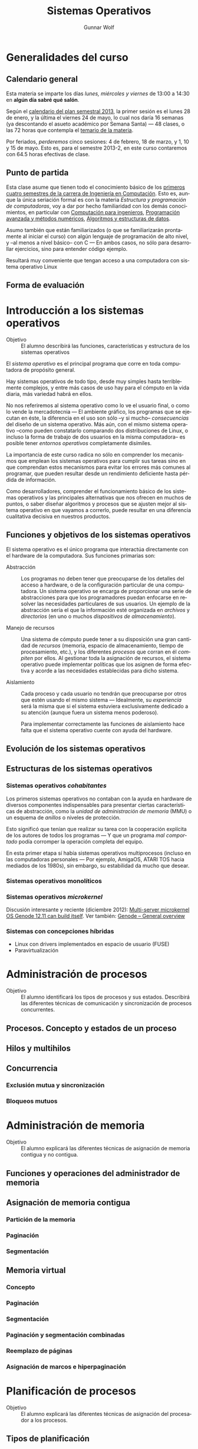 #+TITLE: Sistemas Operativos
#+AUTHOR: Gunnar Wolf
#+EMAIL: gwolf@gwolf.org
#+LANGUAGE: es

* Generalidades del curso
** Calendario general
Esta materia se imparte los días /lunes, miércoles y viernes/ de
13:00 a 14:30 en *algún día sabré qué salón*.

Según el [[https://www.dgae.unam.mx/pdfs/semestral2013.pdf][calendario del plan semestral 2013]], la primer sesión es el
lunes 28 de enero, y la última el viernes 24 de mayo, lo cual nos
daría 16 semanas (ya descontando el asueto académico por Semana Santa)
— 48 clases, o las 72 horas que contempla el [[http://www.ingenieria.unam.mx/paginas/Carreras/planes2010/Computacion/05/sistemas_operativos.pdf][temario de la materia]].

Por feriados, /perderemos/ cinco sesiones: 4 de febrero, 18 de marzo,
y 1, 10 y 15 de mayo. Esto es, para el semestre 2013-2, en este curso
contaremos con 64.5 horas efectivas de clase.

** Punto de partida

Esta clase asume que tienen todo el conocimiento básico de los
[[http://www.ingenieria.unam.mx/paginas/Carreras/planes2010/ingComputo_Plan.htm][primeros cuatro semestres de la carrera de Ingeniería en
Computación]]. Esto es, aunque la única seriación formal es con la
materia /Estructura y programación de computadoras/, voy a dar por
hecho familiaridad con los demás conocimientos, en particular con
[[http://www.ingenieria.unam.mx/paginas/Carreras/planes2010/Computacion/02/computacion_para_ingenieros.pdf][Computación para ingenieros]], [[http://www.ingenieria.unam.mx/paginas/Carreras/planes2010/Computacion/03/programacion_avanzada_y_metodos_numericos.pdf][Programación avanzada y métodos
numéricos]], [[http://www.ingenieria.unam.mx/paginas/Carreras/planes2010/Computacion/04/algoritmos_y_estructuras_de_datos.pdf][Algoritmos y estructuras de datos]].

Asumo también que están familiarizados (o que se familiarizarán
prontamente al iniciar el curso) con algún lenguaje de programación
de alto nivel, y –al menos a nivel básico– con C — En ambos casos,
no sólo para desarrollar ejercicios, sino para entender código
ejemplo.

Resultará muy conveniente que tengan acceso a una computadora con
sistema operativo Linux

** Forma de evaluación


* Introducción a los sistemas operativos
- Objetivo :: El alumno describirá las funciones, características y
              estructura de los sistemas operativos

El /sistema operativo/ es el principal programa que corre en toda
computadora de propósito general.

Hay sistemas operativos de todo tipo, desde muy simples hasta
terriblemente complejos, y entre más casos de uso hay para el cómputo
en la vida diaria, más variedad habrá en ellos.

No nos referiremos al sistema operativo como lo ve el usuario final, o
como lo vende la mercadotecnia — El ambiente gráfico, los programas
que se ejecutan en éste, la diferencia en el uso son sólo –y si mucho–
/consecuencias/ del diseño de un sistema operativo. Más aún, con el
mismo sistema operativo –como pueden constatarlo comparando dos
distribuciones de Linux, o incluso la forma de trabajo de dos usuarios
en la misma computadora– es posible tener /entornos operativos/
completamente disímiles.

La importancia de este curso radica no sólo en comprender los
mecanismos que emplean los sistemas operativos para cumplir sus tareas
sino en que comprendan estos mecanismos para evitar los errores más
comunes al programar, que pueden resultar desde un rendimiento
deficiente hasta pérdida de información.

Como desarrolladores, comprender el funcionamiento básico de los
sistemas operativos y las principales alternativas que nos ofrecen en
muchos de puntos, o saber diseñar algoritmos y procesos que se ajusten
mejor al sistema operativo en que vayamos a correrlo, puede resultar
en una diferencia cualitativa decisiva en nuestros productos.

** Funciones y objetivos de los sistemas operativos

El sistema operativo es el único programa que interactúa directamente
con el hardware de la computadora. Sus funciones primarias son:

- Abstracción :: Los programas no deben tener que preocuparse de los
                 detalles del acceso a hardware, o de la configuración
                 particular de una computadora. Un sistema operativo
                 se encarga de proporcionar una serie de abstracciones
                 para que los programadores puedan enfocarse en
                 resolver las necesidades particulares de sus
                 usuarios. Un ejemplo de la abstracción sería el que
                 la información esté organizada en /archivos/ y
                 /directorios/ (en uno o muchos /dispositivos de
                 almacenamiento/).

- Manejo de recursos :: Una sistema de cómputo puede tener a su
     disposición una gran cantidad de /recursos/ (memoria, espacio de
     almacenamiento, tiempo de procesamiento, etc.), y los diferentes
     /procesos/ que corran en él /compiten/ por ellos. Al gestionar
     toda la asignación de recursos, el sistema operativo puede
     implementar políticas que los asignen de forma efectiva y acorde
     a las necesidades establecidas para dicho sistema.

- Aislamiento :: Cada proceso y cada usuario no tendrán que
                 preocuparse por otros que estén usando el mismo
                 sistema — Idealmente, su /experiencia/ será la misma
                 que si el sistema estuviera exclusivamente dedicado a
                 su atención (aunque fuera un sistema menos
                 poderoso).

		 Para implementar correctamente las funciones de
		 aislamiento hace falta que el sistema operativo
		 cuente con ayuda del hardware.

** Evolución de los sistemas operativos
** Estructuras de los sistemas operativos
*** Sistemas operativos /cohabitantes/

Los primeros sistemas operativos no contaban con la ayuda en hardware
de diversos componentes indispensables para presentar ciertas
características de abstracción, como la /unidad de administración de
memoria/ (MMU) o un esquema de /anillos/ o niveles de protección.

Esto significó que tenían que realizar su tarea con la cooperación
explícita de los autores de todos los programas — Y que un programa
/mal comportado/ podía corromper la operación completa del equipo.

En esta primer etapa sí había sistemas operativos multiprocesos
(incluso en las computadoras personales — Por ejemplo, AmigaOS, ATARI
TOS hacia mediados de los 1980s), sin embargo, su estabilidad da mucho
que desear.

*** Sistemas operativos monolíticos

*** Sistemas operativos /microkernel/

Discusión interesante y reciente (diciembre 2012): [[http://tech.slashdot.org/story/12/12/02/1526240/multi-server-microkernel-os-genode-1211-can-build-itself?utm_source=rss1.0mainlinkanon&utm_medium=feed][Multi-server
microkernel OS Genode 12.11 can build itself]]. Ver también: [[http://genode.org/documentation/general-overview/index][Genode –
General overview]]

*** Sistemas con concepciones híbridas

- Linux con drivers implementados en espacio de usuario (FUSE)
- Paravirtualización

* Administración de procesos
- Objetivo :: El alumno identificará los tipos de procesos y sus
	      estados. Describirá las diferentes técnicas de
	      comunicación y sincronización de procesos concurrentes.
** Procesos. Concepto y estados de un proceso
** Hilos y multihilos
** Concurrencia
*** Exclusión mutua y sincronización
*** Bloqueos mutuos
* Administración de memoria
- Objetivo :: El alumno explicará las diferentes técnicas de
              asignación de memoria contigua y no contigua.
** Funciones y operaciones del administrador de memoria
** Asignación de memoria contigua
*** Partición de la memoria
*** Paginación
*** Segmentación
** Memoria virtual
*** Concepto
*** Paginación
*** Segmentación
*** Paginación y segmentación combinadas
*** Reemplazo de páginas
*** Asignación de marcos e hiperpaginación
* Planificación de procesos
- Objetivo :: El alumno explicará las diferentes técnicas de
              asignación del procesador a los procesos.
** Tipos de planificación
** Algoritmos de planificación
** Planificación de multiprocesadores y en tiempo real
** Planificación de hilos
* Sistemas de archivos
- Objetivo :: El alumno describirá las diferentes formas de
	      organización y acceso a archivos, basándose en el modelo
	      de sistema de archivos.

Para este tema recomiendo fuertemente referirse al libro [[practical
file system design]] (sección /Bibliografía adicional/).

Un /sistema de archivos/ es la estructura por medio de la cual el
sistema operativo organiza y presenta las abstracciones necesarias
para la organización a largo plazo de la información (típicamente) en
un dispositivo /persistente/.

El sistema de archivo que elijamos o implementemos debe tomar en
cuenta por un lado las características físicas del medio que empleará,
y por el otro las necesidades del sistema a crear. Por ejemplo:

- Tiempo de acceso necesario para realizar una operación: Cinta ≫
  Floppy ≫ Disco duro > Disco duro /inteligente/ ≈ Flash > NVRAM ≫ RAM

- Forma de acceso presentada al sistema: Secuencial (cinta), bloques
  con referencia de direccionamiento física (floppy, disco duro),
  bloques consecutivos (disco duro /inteligente/, Flash, NVRAM, RAM

- Tipo de sistema: ¿Multiusuario? ¿Multiproceso? ¿Embebido? ¿Uso
  genérico?

- Uso esperado del medio: Fijo / transportable → Impacto no sólo en
  estrategias de almacenamiento, sino que de compatibilidad con una
  gama más amplia de equipos.

Hay programas de ámbito especializado que no emplean sistemas de
archivos para el almacenamiento de su información. Principalmente,
estos son gestores de bases de datos que, dada la naturaleza altamente
regular y predecible de la información que manejan, permiten trabajar
con /dispositivos crudos/ (esto es, particiones gestionadas por ellos,
e invisibles a los demás programas). Esto es partiendo de la lógica
que hacerlo de esta manera evita tener que atravesar capas
innecesarias de abstracción y busca un mejor rendimiento al trabajar
tan cerca como sea posible del hardware subyacente. Esta técnica, sin
embargo, cada vez es menos común por la forma menos transparente de
operación que tienen los dispositivos (y que veremos posteriormente).

** Conceptos básicos

- Disco :: Dispositivo en el que se almacena la información
           (independientemente del tipo de medio que sea). Define un
           /tamaño de bloque/, que es la unidad de información que
           puede almacenar con una sóla operación (típicamente 512
           bytes).
- Partición :: Una subdivisión de un disco, por medio de la cual el
               administrador/usuario del sistema puede definir la
               forma en que se emplea el espacio de un disco. Un disco
               puede tener varias particiones, y cada una de ellas
               puede tener un sistema de archivos independiente.
- Volumen :: Colección de bloques /inicializados/ con un sistema de
             archivos que pueden presentarse al usuario como una
             unidad. Típicamente un volumen coincide con una
             partición (pero no siempre es el caso).
- Superbloque :: El área del volumen que contiene la /información
                 crítica/ de éste: Su capacidad, tipo de sistema de
                 archivo, nombre/etiqueta, etc.
- Archivo :: La estructura primaria del sistema de archivos: Relaciona
             un /nombre de archivo/ con la información que éste
             representa.

	     Desde el punto de vista de los procesos, el sistema
	     /guarda/ o /recupera/ la información /en/ un archivo; el
	     archivo tiene un /nombre/ por medio del que se le identifica.
- Directorio :: Casi todos los sistemas de archivos en uso hoy en día
                implementan una /jerarquía maestra/ en la cual se
                ubican los archivos. Esta jerarquía se presenta
                típicamente como un árbol — Un /grafo acíclico/ que
                proporciona /rutas únicas/ para la ubicación lógica de
                cada uno de los archivos.
- Metadatos :: Información acerca de un archivo que no es el archivo
               mismo. Por ejemplo, el nombre, tamaño o tipo del
               archivo, su propietario, el control de acceso, sus
               fechas de creación, último acceso y modificación, etc.
- I-nodo o bloque de control de archivo (/FCB/) :: La estructura en
     disco que guarda los metadatos de cada archivo, proporcionando un
     vínculo entre la /entrada en el directorio/ y la información que
     referida.

** Concepto y tipos de archivos

La razón principal de la existencia del sistema de archivos son /los
archivos/. Un archivo almacena información de /algún tipo/,
estructurado o no estructurado.


*** Estructuras relacionadas

Unix introdujo el concepto de que /todo es un archivo/: En el sistema
Unix original, todos los dispositivos podían ser controlados a través
de un /archivo especial/ que, en vez de almacenar información, apunta
a estructuras en el sistema que controlan a cada dispositivo. Este
concepto sobrevive en los sistemas derivados de Unix al día de hoy,
aunque varias clases de dispositivo rompen esta lógica. El sistema
operativo /Plan9/ de Bell Labs hace mantiene y amplía este concepto e
introduce los /espacios de nombres mutables/.

Las principales estructuras relacionadas que encontraremos en un
sistema tipo Unix son:

- Dispositivos de caracteres :: Dispositivos con los cuales la
     información es leída o escrita un caracter a la vez y se
     presentan como /streams/ (flujos) de información, ya sea
     entrante, saliente o mixta. Algunos pueden permitir operaciones
     adicionales (por ejemplo, rebobinado), pero la manipulación de la
     información se efectúa de forma secuencial.

     Ejemplos: Impresora, unidad de cinta, modem
- Dispositivos de bloques :: Dispositivos que presentan una interfaz
     de /acceso aleatorio/ y entregan o reciben la información en
     /bloques/ de tamaño predeterminado.

     El ejemplo más claro de este tipo de dispositivos es una unidad
     de disco o una de sus particiones.
- Ligas simbólicas :: Ocupan un espacio en el directorio, pero
     /apuntan/ a un archivo cuya información está en otro lugar; la
     información que almacenan es el nombre del archivo destino.

     Las ligas simbólicas pueden ser /relativas/ (indicando la ruta a
     partir de la ubicación en que está) o /absolutas/ (indicando la
     ruta a partir de la raiz).

     El archivo destino puede estar en otro sistema de archivos
     montado en el sistema.
- /Named pipes/ :: Se traduciría literalmente como /tuberías con
                   nombre/. Representan un mecanismo de IPC
                   (comunicación entre procesos) que permite que dos
                   procesos no relacionados se comuniquen de forma
                   unidireccional: Uno abre el archivo para escritura,
                   el otro para lectura, y lo que el primero
                   "deposite" en el archivo, el segundo lo recibirá
                   como entrada.
- Sockets :: (Unix domain sockets, sockets de dominio Unix). Mecanismo
             de comunicación bidireccional similar al de los /named
             pipes/, pero más completo, permitiendo comunicación
             bidireccional de un modo muy similar al de la
             comunicación entre dos procesos en red.

** Organización y acceso a archivos
** Estructura de los directorios
** Estructura de los sistemas de archivos
** Métodos de asignación
** Administración del espacio libre
* Sistemas de entrada/salida
- Objetivo :: El alumno explicará las diversas funciones de
	      entrada/salida en la administración y control de
	      dispositivos periféricos. Además analizará, con un
	      enfoque práctico, las diferentes políticas y técnicas de
	      almacenamiento de archivos en disco.
** Dispositivos de entrada/salida
** Organización de las funciones de entrada/salida
** Almacenamiento intermedio de la entrada/salida
** Planificación de discos
* Sistemas distribuidos
- Objetivo :: El alumno explicará cómo se administran los procesos y
	      archivos que se encuentran en un sistema distribuido.
** Proceso cliente/servidor
** Paso distribuido de mensajes
** Llamadas a procedimiento remoto
** Agrupaciones
** Gestión distribuida de procesos
*** Migración de procesos
*** Estados globales distribuidos
*** Exclusión mutua distribuida
*** Bloqueo mutuo distribuido
** Sistema de archivos distribuidos
* Seguridad y medidas de desempeño
- Objetivo :: El alumno explicará cómo asegurar el adecuado
              funcionamiento del sistema operativo.
** Amenazas a la seguridad
** Protección
** Intrusos
** Software maligno
** Desempeño, coprocesadores, risc y flujo de datos
** Modelado analítico
* Bibliografía
** Del programa de la Facultad
- CARRETO DE MIGUEL, GARCÍA PÉREZ: /Sistemas Operativos. Una visión
  aplicada/ (España, Mc. Graw Hill/Interamericana de España, 2001)
- DEITEL, H. M.: /Introducción a los Sistemas Operativos/ 2a. edición
  (México Addison Wesley Iberoamericana, 2000)
- FLYNN, Ida y McIver A.: /Sistemas Operativos/ 3a. edición (México,
  Thomson Learning, 2001)
- SILBERSCHATZ, GALVIN, GAGNE: /Sistemas Operativos/ 6a. edición
  (México, Limusa - Wiley, 2002)
- STALLINGS, William: /Operating Systems/ 5th edition (USA, Prentice
  Hall, 2004)
- TANENBAUM, Andrew y WOODHULL, Albert: /Sistemas Operativos. Diseño e
  implementación/ 2a. edición (México, Prentice Hall, 1999)
- MÁRQUEZ GARCÍA, Francisco Manuel: /UNIX. Programación avanzada/
  3a. edición (México Alfa omega Grupo Editor, 2004)

** Adicional (restringidos)

En esta sección pondré a su disposición textos variados; por razones
de derechos de autor, no puedo ofrecerlos abiertamente, así que
estarán protegidos por una contraseña que les daré en clase.

Tampoco quiero con esto romper la ley con material actualmente en
venta — Estos textos pueden ser viejos (llamémosle "clásicos") y ya no
disponibles para su venta, o claramente no destinados a ello.

- [[http://sistop.gwolf.org/biblio/priv/An_operating_system_vade_mecum_-_Raphael_Finkel.pdf][An Operating Systems Vade Mecum (Raphael Finkel, 1988)]]. Si bien este
  libro es ya algo más que muy viejo, especialmente dada la velocidad
  de este campo, tiene muy buenas descripciones de varios de los temas
  que abordaremos.

# <<practical file system design>>
- [[http://sistop.gwolf.org/biblio/priv/Practical_file_system_design_with_the_Be_File_System_-_Dominic_Giampaolo.pdf][Practical file system design with the Be File System (Dominic
  Giampaolo, 1999)]]. Giampaolo fue parte del equipo que implementó el
  sistema operativo BeOS, un sistema de alto rendimiento pensado para
  correr en estaciones de alto rendimiento, particularmente enfocado
  al video. El proyecto fracasó a la larga, y BeOS (así como BeFS, el
  sistema que describe) ya no se utilizan. Este libro tiene una muy
  buena descripción de varios sistemas de archivos, y aborda a
  profundidad técnicas que hace 15 años eran verdaderamente novedosas,
  y hoy forman parte de casi todos los sistemas de archivos con uso
  amplio, e incluso algunas que no se han logrado implementar y que
  BeFS sí ofrecía.
